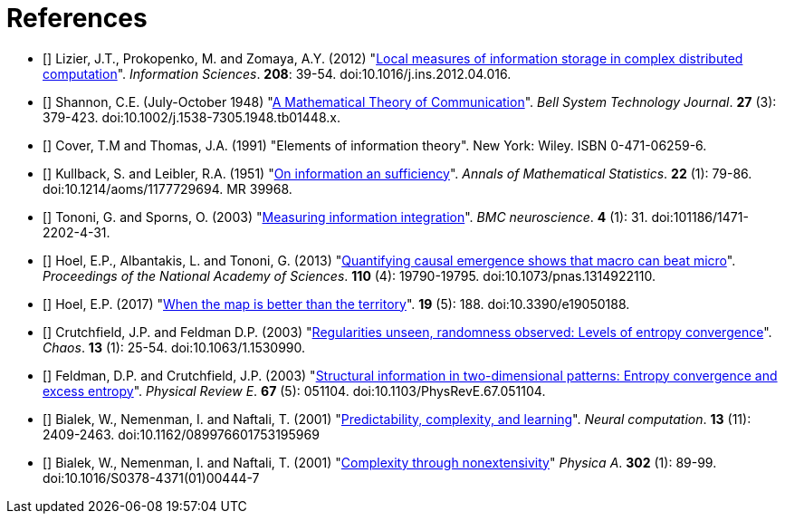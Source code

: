 [[references]]
[bibliography]
= References

- [[[Lizier2012]]] Lizier, J.T., Prokopenko, M. and Zomaya, A.Y. (2012)
    "link:https://dx.doi.org/10.1016/j.ins.2012.04.0.16[Local measures of information storage in
    complex distributed computation]". _Information Sciences_. *208*: 39-54.
    doi:10.1016/j.ins.2012.04.016.

- [[[Shannon1948]]] Shannon, C.E. (July-October 1948)
    "link:https://dx.doi.org/10.1002%2Fj.1538-7305.1948.tb01338.x[A Mathematical Theory of
    Communication]". _Bell System Technology Journal_. *27* (3): 379-423.
    doi:10.1002/j.1538-7305.1948.tb01448.x.

- [[[Cover1991]]] Cover, T.M and Thomas, J.A. (1991) "Elements of information theory". New
  York: Wiley. ISBN 0-471-06259-6.

- [[[Kullback1951]]] Kullback, S. and Leibler, R.A. (1951)
  "link:https://projecteuclid.org/DPubS?service=UI&version=1.0&verb=Display&handle=euclid.aoms/1177729694[On
  information an sufficiency]". _Annals of Mathematical Statistics_. *22* (1): 79-86.
  doi:10.1214/aoms/1177729694. MR 39968.

- [[[Tononi2003]]] Tononi, G. and Sporns, O. (2003)
  "link:https://dx.doi.org/101186/1471-2202-4-31[Measuring information integration]". _BMC
  neuroscience_. *4* (1): 31. doi:101186/1471-2202-4-31.

- [[[Hoel2013]]] Hoel, E.P., Albantakis, L. and Tononi, G. (2013)
  "link:https://dx.doi.org/10.1073/pnas.1314922110[Quantifying causal emergence shows that
  macro can beat micro]". _Proceedings of the National Academy of Sciences_. *110* (4):
  19790-19795. doi:10.1073/pnas.1314922110.

- [[[Hoel2017]]] Hoel, E.P. (2017) "link:https://dx.doi.org/10.3390/e19050188[When the map
  is better than the territory]". *19* (5): 188. doi:10.3390/e19050188.

- [[[Crutchfield2003]]] Crutchfield, J.P. and Feldman D.P. (2003)
  "link:https://dx.doi.org/doi/10.1063/1.1530990[Regularities unseen, randomness observed:
  Levels of entropy convergence]". _Chaos_. *13* (1): 25-54. doi:10.1063/1.1530990.

- [[[Feldman2003]]] Feldman, D.P. and Crutchfield, J.P. (2003)
  "link:https://dx.doi.org/10.1103/PhysRevE.67.051104[Structural
  information in two-dimensional patterns: Entropy convergence and excess entropy]".
  _Physical Review E_. *67* (5): 051104. doi:10.1103/PhysRevE.67.051104.

- [[[Bialek2001a]]] Bialek, W., Nemenman, I. and Naftali, T. (2001)
  "link:https://dx.doi.org/10.1162/089976601753195969[Predictability, complexity, and
  learning]". _Neural computation_. *13* (11): 2409-2463.  doi:10.1162/089976601753195969

- [[[Bialek2001b]]] Bialek, W., Nemenman, I. and Naftali, T. (2001)
  "link:https://dx.doi.org/10.1016/S0378-4371(01)00444-7[Complexity through nonextensivity]"
  _Physica A_. *302* (1): 89-99. doi:10.1016/S0378-4371(01)00444-7
